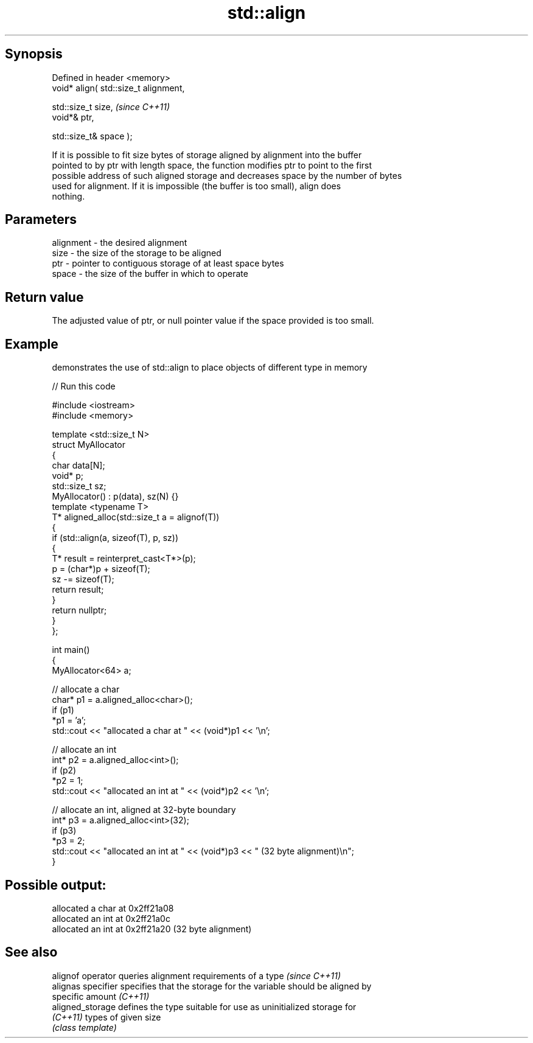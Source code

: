 .TH std::align 3 "Jun 28 2014" "2.0 | http://cppreference.com" "C++ Standard Libary"
.SH Synopsis
   Defined in header <memory>
   void* align( std::size_t alignment,

                std::size_t size,       \fI(since C++11)\fP
                void*& ptr,

                std::size_t& space );

   If it is possible to fit size bytes of storage aligned by alignment into the buffer
   pointed to by ptr with length space, the function modifies ptr to point to the first
   possible address of such aligned storage and decreases space by the number of bytes
   used for alignment. If it is impossible (the buffer is too small), align does
   nothing.

.SH Parameters

   alignment - the desired alignment
   size      - the size of the storage to be aligned
   ptr       - pointer to contiguous storage of at least space bytes
   space     - the size of the buffer in which to operate

.SH Return value

   The adjusted value of ptr, or null pointer value if the space provided is too small.

.SH Example

   demonstrates the use of std::align to place objects of different type in memory

   
// Run this code

 #include <iostream>
 #include <memory>
  
 template <std::size_t N>
 struct MyAllocator
 {
     char data[N];
     void* p;
     std::size_t sz;
     MyAllocator() : p(data), sz(N) {}
     template <typename T>
     T* aligned_alloc(std::size_t a = alignof(T))
     {
         if (std::align(a, sizeof(T), p, sz))
         {
             T* result = reinterpret_cast<T*>(p);
             p = (char*)p + sizeof(T);
             sz -= sizeof(T);
             return result;
         }
         return nullptr;
     }
 };
  
 int main()
 {
     MyAllocator<64> a;
  
     // allocate a char
     char* p1 = a.aligned_alloc<char>();
     if (p1)
         *p1 = 'a';
     std::cout << "allocated a char at " << (void*)p1 << '\\n';
  
     // allocate an int
     int* p2 = a.aligned_alloc<int>();
     if (p2)
         *p2 = 1;
     std::cout << "allocated an int at " << (void*)p2 << '\\n';
  
     // allocate an int, aligned at 32-byte boundary
     int* p3 = a.aligned_alloc<int>(32);
     if (p3)
         *p3 = 2;
     std::cout << "allocated an int at " << (void*)p3 << " (32 byte alignment)\\n";
 }

.SH Possible output:

 allocated a char at 0x2ff21a08
 allocated an int at 0x2ff21a0c
 allocated an int at 0x2ff21a20 (32 byte alignment)

.SH See also

   alignof operator  queries alignment requirements of a type \fI(since C++11)\fP 
   alignas specifier specifies that the storage for the variable should be aligned by
                     specific amount \fI(C++11)\fP 
   aligned_storage   defines the type suitable for use as uninitialized storage for
   \fI(C++11)\fP           types of given size
                     \fI(class template)\fP 
